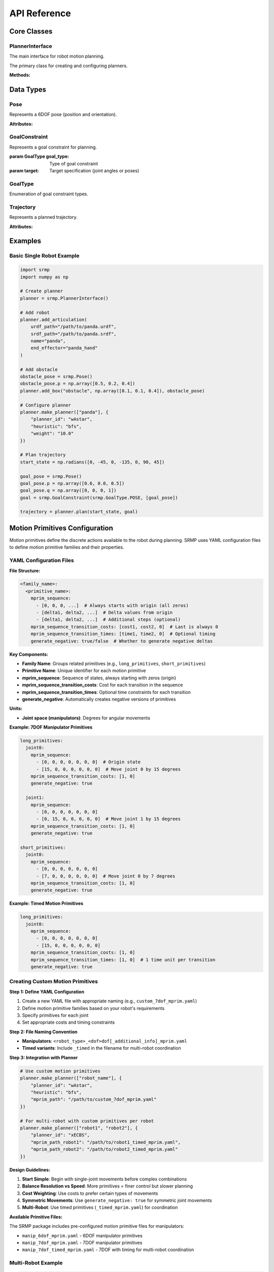 API Reference
=============

Core Classes
------------

PlannerInterface
~~~~~~~~~~~~~~~~

The main interface for robot motion planning.

.. class:: srmp.PlannerInterface()

   The primary class for creating and configuring planners.

   **Methods:**

   .. method:: add_articulation(urdf_path, srdf_path, name, end_effector, planned=True)

      Add a robot to the planning scene.

      :param str urdf_path: Path to the URDF file describing the robot
      :param str srdf_path: Path to the SRDF file with semantic information
      :param str name: Unique name for this robot instance
      :param str end_effector: Name of the end-effector link
      :param bool planned: Whether this robot should be planned for (default: True)

   .. method:: set_base_pose(name, pose)

      Set the base pose of a robot.

      :param str name: Name of the robot
      :param Pose pose: Base pose of the robot

   .. method:: make_planner(articulation_names, planner_context)

      Configure and initialize the planner.

      :param list articulation_names: List of robot names to plan for
      :param dict planner_context: Dictionary containing planner configuration

      **Required Parameters:**

      - ``planner_id`` (string): Planner algorithm to use

      **Single Robot Planner Context Options:**

      Available single-robot planners: "Astar", "wAstar", "ARAstar", "MHAstar", "wPASE"

      **General Parameters:**

      - ``heuristic`` (string): Heuristic function ("bfs", "joint_euclidean", "joint_euclidean_remove_time"). Default: "bfs"
      - ``resolution`` (string): Joint angle discretization in degrees. Default: "1"
      - ``mprim_path`` (string): Path to motion primitives file. Default: auto-generated based on DOF
      - ``time_limit`` or ``allowed_planning_time`` (string): Planning time limit in seconds. Default: "10"

      **Planner-Specific Parameters:**

      *A\* ("Astar"):*
        Uses only general parameters above.

      *Weighted A\* ("wAstar"):*
        - ``weight`` (string): Heuristic weight. Default: "50"

      *ARA\* ("ARAstar"):*
        - ``weight`` (string): Initial heuristic weight. Default: "50"
        - ``weight_delta`` (string): Weight reduction per iteration. Default: "10.0"
        - ``final_weight`` (string): Final weight to reach. Default: "1.0"

      *MHA\* ("MHAstar"):*
        - ``heuristic`` (string): Anchor heuristic. Default: "joint_euclidean"
        - ``inadmissible_heuristics`` (vector<string>): List of inadmissible heuristics. Default: ["bfs"]
        - ``w1`` (string): Anchor heuristic weight. Default: "20"
        - ``w2`` (string): Inadmissible heuristic weight. Default: "5"

      *wPASE ("wPASE"):*
        - ``heuristic`` (string): Primary heuristic. Default: "joint_euclidean"
        - ``i_heuristic`` (string): Secondary heuristic. Default: "joint_euclidean"
        - ``weight`` (string): Primary heuristic weight. Default: "50"
        - ``i_weight`` (string): Secondary heuristic weight. Default: "100.0"
        - ``num_threads`` (string): Number of parallel threads. Default: "4"

      **Multi-Robot Planner Context Options:**

      Available multi-robot planners: "ECBS", "xECBS"

      **Required Multi-Robot Parameters:**

      - ``planner_id``: "ECBS" or "xECBS"

      **Agent-Specific Parameters (per robot):**

      For each robot with name ``{robot_name}``:

      - ``heuristic_{robot_name}`` (string): Heuristic for this robot. Default: "bfs" (ECBS), "joint_euclidean_remove_time" (xECBS)
      - ``mprim_path_{robot_name}`` (string): Motion primitives path for this robot. Default: auto-generated timed version
      - ``resolution_{robot_name}`` (string): Discretization for this robot. Default: "1"

      **ECBS/xECBS Parameters:**

      - ``weight_low_level_heuristic`` (string): Low-level search weight. Default: "1.0" (ECBS), "55.0" (xECBS)
      - ``high_level_focal_suboptimality`` (string): High-level focal search bound. Default: "1.3"
      - ``low_level_focal_suboptimality`` (string): Low-level focal search bound. Default: "1.3"

   .. method:: plan(start_state, goal_constraint)

      Plan a trajectory for a single robot.

      :param numpy.ndarray start_state: Starting joint configuration
      :param GoalConstraint goal_constraint: Goal specification
      :returns: Trajectory object containing the planned path
      :rtype: Trajectory

   .. method:: plan_multi(start_states, goal_constraints)

      Plan trajectories for multiple robots simultaneously.

      :param dict start_states: Dictionary mapping robot names to start configurations
      :param dict goal_constraints: Dictionary mapping robot names to goal constraints
      :returns: Dictionary mapping robot names to their trajectories
      :rtype: dict

   .. method:: add_box(name, size, pose)

      Add a box obstacle to the environment.

      :param str name: Unique name for the box
      :param numpy.ndarray size: Box dimensions [x, y, z]
      :param Pose pose: Box pose in world frame

   .. method:: add_sphere(name, radius, pose)

      Add a sphere obstacle to the environment.

      :param str name: Unique name for the sphere
      :param float radius: Sphere radius
      :param Pose pose: Sphere pose in world frame

   .. method:: add_cylinder(name, radius, height, pose)

      Add a cylinder obstacle to the environment.

      :param str name: Unique name for the cylinder
      :param float radius: Cylinder radius
      :param float height: Cylinder height
      :param Pose pose: Cylinder pose in world frame

   .. method:: add_mesh(name, mesh_path, scale, pose)

      Add a mesh obstacle to the environment.

      :param str name: Unique name for the mesh
      :param str mesh_path: Path to mesh file (STL, OBJ, etc.)
      :param numpy.ndarray scale: Scaling factors [x, y, z]
      :param Pose pose: Mesh pose in world frame

   .. method:: add_point_cloud(name, vertices, resolution=0.01)

      Add a point cloud as a collision object to the environment.

      :param str name: Unique name for the point cloud
      :param numpy.ndarray vertices: Point cloud vertices as Nx3 matrix where each row is [x, y, z]
      :param float resolution: Voxel resolution for octomap representation (default: 0.01)

   .. method:: remove_object(name)

      Remove an object from the environment.

      :param str name: Name of the object to remove

   .. method:: read_sim(sim, sim_type, articulations=None)

      Import objects from a simulation environment.

      :param sim: Simulation object
      :param str sim_type: Type of simulator ("sapien", "genesis", "pybullet", "mujoco", "swift")
      :param list articulations: List of articulation names to exclude from import

   .. method:: print_available_planners()

      Print available planners and their descriptions.

Data Types
----------

Pose
~~~~

.. class:: srmp.Pose()

   Represents a 6DOF pose (position and orientation).

   **Attributes:**

   .. attribute:: p

      Position as numpy array [x, y, z]

      :type: numpy.ndarray

   .. attribute:: q

      Orientation as quaternion [w, x, y, z]

      :type: numpy.ndarray

GoalConstraint
~~~~~~~~~~~~~~

.. class:: srmp.GoalConstraint(goal_type, target)

   Represents a goal constraint for planning.

   :param GoalType goal_type: Type of goal constraint
   :param target: Target specification (joint angles or poses)

GoalType
~~~~~~~~

.. class:: srmp.GoalType

   Enumeration of goal constraint types.

   .. attribute:: JOINTS

      Goal specified as joint angles

   .. attribute:: POSE

      Goal specified as end-effector pose

Trajectory
~~~~~~~~~~

.. class:: srmp.Trajectory

   Represents a planned trajectory.

   **Attributes:**

   .. attribute:: positions

      List of joint configurations along the trajectory

      :type: list

   .. attribute:: velocities

      List of joint velocities along the trajectory

      :type: list

   .. attribute:: accelerations

      List of joint accelerations along the trajectory

      :type: list

Examples
--------

Basic Single Robot Example
~~~~~~~~~~~~~~~~~~~~~~~~~~~

.. code-block:: python

   import srmp
   import numpy as np

   # Create planner
   planner = srmp.PlannerInterface()

   # Add robot
   planner.add_articulation(
       urdf_path="/path/to/panda.urdf",
       srdf_path="/path/to/panda.srdf",
       name="panda",
       end_effector="panda_hand"
   )

   # Add obstacle
   obstacle_pose = srmp.Pose()
   obstacle_pose.p = np.array([0.5, 0.2, 0.4])
   planner.add_box("obstacle", np.array([0.1, 0.1, 0.4]), obstacle_pose)

   # Configure planner
   planner.make_planner(["panda"], {
       "planner_id": "wAstar",
       "heuristic": "bfs",
       "weight": "10.0"
   })

   # Plan trajectory
   start_state = np.radians([0, -45, 0, -135, 0, 90, 45])

   goal_pose = srmp.Pose()
   goal_pose.p = np.array([0.6, 0.0, 0.5])
   goal_pose.q = np.array([0, 0, 0, 1])
   goal = srmp.GoalConstraint(srmp.GoalType.POSE, [goal_pose])

   trajectory = planner.plan(start_state, goal)


Motion Primitives Configuration
-------------------------------

Motion primitives define the discrete actions available to the robot during planning. SRMP uses YAML configuration files to define motion primitive families and their properties.

YAML Configuration Files
~~~~~~~~~~~~~~~~~~~~~~~~~

**File Structure:**

.. code-block:: yaml

   <family_name>:
     <primitive_name>:
       mprim_sequence:
         - [0, 0, 0, ...]  # Always starts with origin (all zeros)
         - [delta1, delta2, ...]  # Delta values from origin
         - [delta1, delta2, ...]  # Additional steps (optional)
       mprim_sequence_transition_costs: [cost1, cost2, 0]  # Last is always 0
       mprim_sequence_transition_times: [time1, time2, 0]  # Optional timing
       generate_negative: true/false  # Whether to generate negative deltas

**Key Components:**

- **Family Name**: Groups related primitives (e.g., ``long_primitives``, ``short_primitives``)
- **Primitive Name**: Unique identifier for each motion primitive
- **mprim_sequence**: Sequence of states, always starting with zeros (origin)
- **mprim_sequence_transition_costs**: Cost for each transition in the sequence
- **mprim_sequence_transition_times**: Optional time constraints for each transition
- **generate_negative**: Automatically creates negative versions of primitives

**Units:**

- **Joint space (manipulators)**: Degrees for angular movements

**Example: 7DOF Manipulator Primitives**

.. code-block:: yaml

   long_primitives:
     joint0:
       mprim_sequence:
         - [0, 0, 0, 0, 0, 0, 0]  # Origin state
         - [15, 0, 0, 0, 0, 0, 0]  # Move joint 0 by 15 degrees
       mprim_sequence_transition_costs: [1, 0]
       generate_negative: true

     joint1:
       mprim_sequence:
         - [0, 0, 0, 0, 0, 0, 0]
         - [0, 15, 0, 0, 0, 0, 0]  # Move joint 1 by 15 degrees
       mprim_sequence_transition_costs: [1, 0]
       generate_negative: true

   short_primitives:
     joint0:
       mprim_sequence:
         - [0, 0, 0, 0, 0, 0, 0]
         - [7, 0, 0, 0, 0, 0, 0]  # Move joint 0 by 7 degrees
       mprim_sequence_transition_costs: [1, 0]
       generate_negative: true

**Example: Timed Motion Primitives**

.. code-block:: yaml

   long_primitives:
     joint0:
       mprim_sequence:
         - [0, 0, 0, 0, 0, 0, 0]
         - [15, 0, 0, 0, 0, 0, 0]
       mprim_sequence_transition_costs: [1, 0]
       mprim_sequence_transition_times: [1, 0]  # 1 time unit per transition
       generate_negative: true

Creating Custom Motion Primitives
~~~~~~~~~~~~~~~~~~~~~~~~~~~~~~~~~~

**Step 1: Define YAML Configuration**

1. Create a new YAML file with appropriate naming (e.g., ``custom_7dof_mprim.yaml``)
2. Define motion primitive families based on your robot's requirements
3. Specify primitives for each joint
4. Set appropriate costs and timing constraints

**Step 2: File Naming Convention**

- **Manipulators**: ``<robot_type>_<dof>dof[_additional_info]_mprim.yaml``
- **Timed variants**: Include ``_timed`` in the filename for multi-robot coordination

**Step 3: Integration with Planner**

.. code-block:: python

   # Use custom motion primitives
   planner.make_planner(["robot_name"], {
       "planner_id": "wAstar",
       "heuristic": "bfs",
       "mprim_path": "/path/to/custom_7dof_mprim.yaml"
   })

   # For multi-robot with custom primitives per robot
   planner.make_planner(["robot1", "robot2"], {
       "planner_id": "xECBS",
       "mprim_path_robot1": "/path/to/robot1_timed_mprim.yaml",
       "mprim_path_robot2": "/path/to/robot2_timed_mprim.yaml"
   })

**Design Guidelines:**

1. **Start Simple**: Begin with single-joint movements before complex combinations
2. **Balance Resolution vs Speed**: More primitives = finer control but slower planning
3. **Cost Weighting**: Use costs to prefer certain types of movements
4. **Symmetric Movements**: Use ``generate_negative: true`` for symmetric joint movements
5. **Multi-Robot**: Use timed primitives (``_timed_mprim.yaml``) for coordination

**Available Primitive Files:**

The SRMP package includes pre-configured motion primitive files for manipulators:

- ``manip_6dof_mprim.yaml`` - 6DOF manipulator primitives
- ``manip_7dof_mprim.yaml`` - 7DOF manipulator primitives
- ``manip_7dof_timed_mprim.yaml`` - 7DOF with timing for multi-robot coordination

Multi-Robot Example
~~~~~~~~~~~~~~~~~~~

.. code-block:: python

   import srmp
   import numpy as np

   # Create planner
   planner = srmp.PlannerInterface()

   # Add two robots
   for i in range(2):
       planner.add_articulation(
           urdf_path=f"/path/to/panda{i}.urdf",
           srdf_path=f"/path/to/panda{i}.srdf",
           name=f"panda{i}",
           end_effector=f"panda{i}_hand"
       )

   # Set base poses
   for i in range(2):
       pose = srmp.Pose()
       pose.p = np.array([(-1)**i * 0.5, 0.5, 0])
       pose.q = np.array([1, 0, 0, 0])
       planner.set_base_pose(f"panda{i}", pose)

   # Configure multi-robot planner
   planner.make_planner(
       ["panda0", "panda1"],
       {
           "planner_id": "xECBS",
           "weight_low_level_heuristic": "55.0",
           "high_level_focal_suboptimality": "1.8",
           "low_level_focal_suboptimality": "1.0",
           "heuristic_panda0": "joint_euclidean_remove_time",
           "heuristic_panda1": "joint_euclidean_remove_time"
       }
   )

   # Plan trajectories
   start_states = {
       "panda0": np.radians([-40, 0, 0, -85, 0, 57, 0]),
       "panda1": np.radians([-40, 0, 0, -85, 0, 57, 0])
   }

   goal_states = {
       "panda0": np.radians([40, 0, 0, -70, 0, 50, 0]),
       "panda1": np.radians([40, 0, 0, -95, 0, 67, 0])
   }

   goal_constraints = {}
   for name, goal_state in goal_states.items():
       goal_constraints[name] = srmp.GoalConstraint(srmp.GoalType.JOINTS, [goal_state])

   trajectories = planner.plan_multi(start_states, goal_constraints)

Simulator Integration Example
~~~~~~~~~~~~~~~~~~~~~~~~~~~~~

.. code-block:: python

   import srmp
   import sapien
   import numpy as np

   # Create SAPIEN scene
   scene = sapien.Scene()
   scene.add_ground()

   # Add some objects to scene
   builder = scene.create_actor_builder()
   builder.add_box_collision(half_size=[0.1, 0.1, 0.1])
   builder.add_box_visual(half_size=[0.1, 0.1, 0.1])
   box = builder.build_kinematic()
   box.set_pose(sapien.Pose([0.5, 0.0, 0.5]))

   # Create planner
   planner = srmp.PlannerInterface()

   # Add robot
   planner.add_articulation(
       urdf_path="/path/to/panda.urdf",
       srdf_path="/path/to/panda.srdf",
       name="panda",
       end_effector="panda_hand"
   )

   # Import scene objects automatically
   planner.read_sim(scene, "sapien")

   # Continue with planning as usual...

Point Cloud Example
~~~~~~~~~~~~~~~~~~~

.. code-block:: python

   import srmp
   import numpy as np

   # Create planner
   planner = srmp.PlannerInterface()

   # Add robot
   planner.add_articulation(
       urdf_path="/path/to/panda.urdf",
       srdf_path="/path/to/panda.srdf",
       name="panda",
       end_effector="panda_hand"
   )

   # Load point cloud from file (example formats: PLY, PCD, or custom)
   # For this example, we'll generate a synthetic point cloud

   # Generate a point cloud representing a table surface
   table_points = []
   for x in np.linspace(0.2, 0.8, 30):
       for y in np.linspace(-0.3, 0.3, 20):
           table_points.append([x, y, 0.4])  # Table at height 0.4m

   table_cloud = np.array(table_points)

   # Generate a point cloud representing a wall
   wall_points = []
   for y in np.linspace(-0.5, 0.5, 40):
       for z in np.linspace(0.0, 1.5, 60):
           wall_points.append([0.9, y, z])  # Wall at x=0.9m

   wall_cloud = np.array(wall_points)

   # Add point clouds to planner with different resolutions
   planner.add_point_cloud("table_surface", table_cloud, resolution=0.01)
   planner.add_point_cloud("wall", wall_cloud, resolution=0.02)

   # Configure planner
   planner.make_planner(["panda"], {
       "planner_id": "wAstar",
       "heuristic": "bfs",
       "weight": "10.0"
   })

   # Plan around point cloud obstacles
   start_state = np.radians([0, -45, 0, -135, 0, 90, 45])

   # Goal pose that requires navigating around the point cloud obstacles
   goal_pose = srmp.Pose()
   goal_pose.p = np.array([0.7, 0.1, 0.6])  # Above the table, near the wall
   goal_pose.q = np.array([0, 0, 0, 1])
   goal = srmp.GoalConstraint(srmp.GoalType.POSE, [goal_pose])

   trajectory = planner.plan(start_state, goal)

   if trajectory:
       print(f"Successfully planned around point cloud obstacles")
       print(f"Trajectory length: {len(trajectory.positions)} waypoints")
   else:
       print("Planning failed - point cloud obstacles may block all paths")

   # Point cloud loading from files (common formats)
   def load_point_cloud_from_ply(filename):
       """Load point cloud from PLY file"""
       # This is a simplified example - use libraries like Open3D for robust loading
       points = []
       with open(filename, 'r') as f:
           lines = f.readlines()
           # Skip PLY header, find vertex data
           vertex_start = False
           for line in lines:
               if line.strip() == "end_header":
                   vertex_start = True
                   continue
               if vertex_start and line.strip():
                   coords = line.strip().split()
                   if len(coords) >= 3:
                       points.append([float(coords[0]), float(coords[1]), float(coords[2])])
       return np.array(points)

   def load_point_cloud_from_txt(filename):
       """Load point cloud from simple text file (x y z per line)"""
       return np.loadtxt(filename)

   # Usage with file loading
   # point_cloud = load_point_cloud_from_ply("/path/to/scan.ply")
   # planner.add_point_cloud("scanned_object", point_cloud, resolution=0.005)

   # Point cloud from sensor data (example with simulated LiDAR-style data)
   def generate_lidar_point_cloud(robot_pose, num_rays=360, max_range=5.0):
       """Generate simulated LiDAR point cloud"""
       points = []
       for i in range(num_rays):
           angle = 2 * np.pi * i / num_rays
           # Simulate ray hitting objects at various distances
           distance = np.random.uniform(0.5, max_range)
           x = robot_pose[0] + distance * np.cos(angle)
           y = robot_pose[1] + distance * np.sin(angle)
           z = robot_pose[2] + np.random.uniform(-0.1, 0.1)  # Some height variation
           points.append([x, y, z])
       return np.array(points)

   # Simulate sensor-based point cloud
   robot_position = [0, 0, 0.5]
   sensor_cloud = generate_lidar_point_cloud(robot_position)
   planner.add_point_cloud("sensor_obstacles", sensor_cloud, resolution=0.03)

   